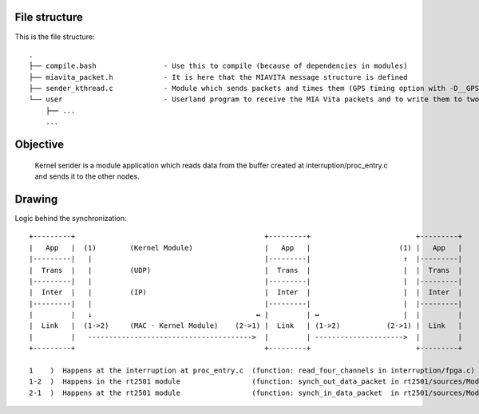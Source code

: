 File structure
==============

This is the file structure::

  .
  ├── compile.bash                - Use this to compile (because of dependencies in modules)
  ├── miavita_packet.h            - It is here that the MIAVITA message structure is defined
  ├── sender_kthread.c            - Module which sends packets and times them (GPS timing option with -D__GPS__ flag)
  └── user                        - Userland program to receive the MIA Vita packets and to write them to two file (json and raw)
      ├── ...
      ...

Objective
=========

    Kernel sender is a module application which reads data from the buffer created at interruption/proc_entry.c and sends it to the other nodes.

Drawing
=======

Logic behind the synchronization::


 +---------+                                             +---------+                         +---------+
 |   App   |  (1)        (Kernel Module)                 |   App   |                     (1) |   App   |
 |---------|   |                                         |---------|                      ↑  |---------|
 |  Trans  |   |         (UDP)                           |  Trans  |                      |  |  Trans  |
 |---------|   |                                         |---------|                      |  |---------|
 |  Inter  |   |         (IP)                            |  Inter  |                      |  |  Inter  |
 |---------|   |                                         |---------|                      |  |---------|
 |         |   ↓                                       ↔ |         | ↔                    |  |         |
 |  Link   |  (1->2)     (MAC - Kernel Module)    (2->1) |  Link   | (1->2)           (2->1) |  Link   |
 |         |   --------------------------------------->  |         | --------------------->  |         |
 +---------+                                             +---------+                         +---------+

 1    )  Happens at the interruption at proc_entry.c  (function: read_four_channels in interruption/fpga.c)
 1-2  )  Happens in the rt2501 module                 (function: synch_out_data_packet in rt2501/sources/Module/sync_proto.c)
 2-1  )  Happens at the rt2501 module                 (function: synch_in_data_packet  in rt2501/sources/Module/sync_proto.c)

